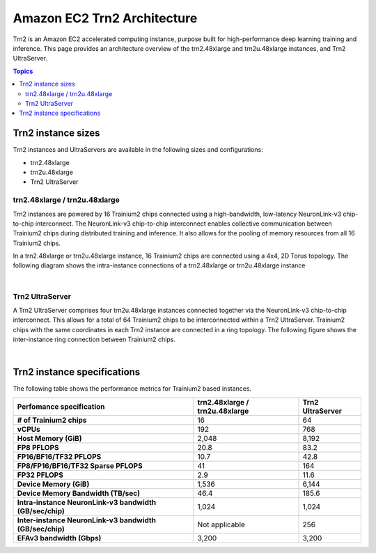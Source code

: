 .. _aws-trn2-arch:

############################
Amazon EC2 Trn2 Architecture
############################

Trn2 is an Amazon EC2 accelerated computing instance, purpose built for high-performance deep learning training and inference. This page provides 
an architecture overview of the trn2.48xlarge and trn2u.48xlarge instances, and Trn2 UltraServer.

.. contents::  Topics
   :local:
   :depth: 2

.. _trn2-arch:

Trn2 instance sizes
===================

Trn2 instances and UltraServers are available in the following sizes and configurations:

* trn2.48xlarge
* trn2u.48xlarge
* Trn2 UltraServer

.. _trn2-instance:

trn2.48xlarge / trn2u.48xlarge
""""""""""""""""""""""""""""""
Trn2 instances are powered by 16 Trainium2 chips connected using a high-bandwidth, low-latency NeuronLink-v3 
chip-to-chip interconnect. The NeuronLink-v3 chip-to-chip interconnect enables collective communication between Trainium2 
chips during distributed training and inference. It also allows for the pooling of memory resources from all 16 Trainium2 chips.  

In a trn2.48xlarge or trn2u.48xlarge instance, 16 Trainium2 chips are connected using a 4x4, 2D Torus topology. The following diagram shows the 
intra-instance connections of a trn2.48xlarge or trn2u.48xlarge instance

.. image:: /images/architecture/Trn2/trn2.48xlarge.png
    :align: center
    :width: 650
|

.. _trn2-ultraserver: 

Trn2 UltraServer
"""""""""""""""""""""

A Trn2 UltraServer comprises four trn2u.48xlarge instances connected together via the NeuronLink-v3 chip-to-chip interconnect. 
This allows for a total of 64 Trainium2 chips to be interconnected within a Trn2 UltraServer. Trainium2 chips with the same 
coordinates in each Trn2 instance are connected in a ring topology. The following figure shows the inter-instance ring connection 
between Trainium2 chips.

.. image:: /images/architecture/Trn2/u-trn2x64.png
    :align: center
    :width: 650
|
Trn2 instance specifications 
============================

The following table shows the performance metrics for Trainium2 based instances.

.. list-table::
    :widths: auto
    :header-rows: 1
    :stub-columns: 1    
    :align: left
      

    *   - Perfomance specification
        - trn2.48xlarge / trn2u.48xlarge
        - Trn2 UltraServer
    *   - # of Trainium2 chips
        - 16
        - 64
    *   - vCPUs
        - 192
        - 768
    *   - Host Memory (GiB)
        - 2,048
        - 8,192
    *   - FP8 PFLOPS
        - 20.8
        - 83.2
    *   - FP16/BF16/TF32 PFLOPS
        - 10.7
        - 42.8
    *   - FP8/FP16/BF16/TF32 Sparse PFLOPS
        - 41
        - 164
    *   - FP32 PFLOPS
        - 2.9
        - 11.6
    *   - Device Memory (GiB)
        - 1,536
        - 6,144
    *   - Device Memory Bandwidth (TB/sec)
        - 46.4
        - 185.6
    *   - Intra-instance NeuronLink-v3 bandwidth (GB/sec/chip)
        - 1,024
        - 1,024
    *   - Inter-instance NeuronLink-v3 bandwidth (GB/sec/chip)
        - Not applicable
        - 256
    *   - EFAv3 bandwidth (Gbps)
        - 3,200
        - 3,200

